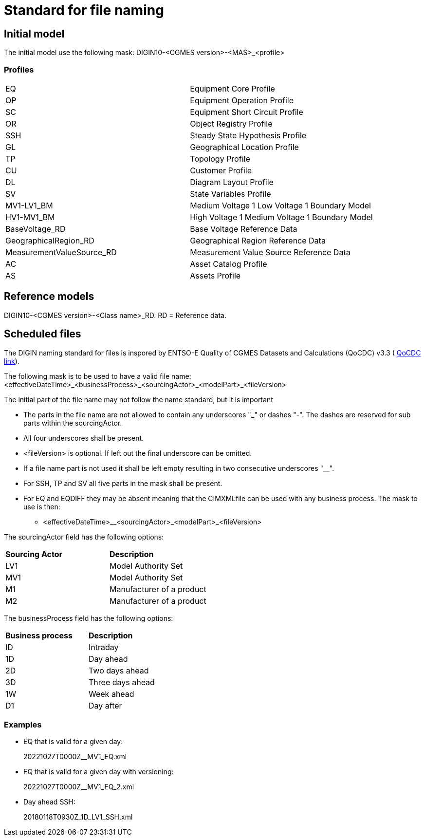 = Standard for file naming

== Initial model
The initial model use the following mask: 
DIGIN10-<CGMES version>-<MAS>_<profile>

=== Profiles
--
[cols="1,1", width=100%]
[#tab:profile_abbreviations] 
|===
|EQ |Equipment Core Profile
|OP |Equipment Operation Profile
|SC |Equipment Short Circuit Profile
|OR |Object Registry Profile
|SSH |Steady State Hypothesis Profile
|GL |Geographical Location Profile
|TP |Topology Profile
|CU |Customer Profile
|DL |Diagram Layout Profile
|SV |State Variables Profile
|MV1-LV1_BM |Medium Voltage 1 Low Voltage 1 Boundary Model
|HV1-MV1_BM |High Voltage 1 Medium Voltage 1 Boundary Model
|BaseVoltage_RD |Base Voltage Reference Data
|GeographicalRegion_RD |Geographical Region Reference Data 
|MeasurementValueSource_RD |Measurement Value Source Reference Data
|AC |Asset Catalog Profile
|AS | Assets Profile
|===
--


== Reference models
DIGIN10-<CGMES version>-<Class name>_RD. RD = Reference data.

== Scheduled files
The DIGIN naming standard for files is inspored by ENTSO-E Quality of CGMES Datasets and Calculations (QoCDC) v3.3 ( https://eepublicdownloads.azureedge.net/clean-documents/digital/QualityOfCGMESdatasetsAndCalculations_v3_3.pdf[QoCDC link]). 

The following mask is to be used to have a valid file name:
<effectiveDateTime>_<businessProcess>_<sourcingActor>_<modelPart>_<fileVersion>

The initial part of the file name may not follow the name standard, but it is important 

* The parts in the file name are not allowed to contain any underscores "_" or dashes "-". The dashes are reserved for sub parts within the sourcingActor.

* All four underscores shall be present.

* <fileVersion> is optional. If left out the final underscore can be omitted.

* If a file name part is not used it shall be left empty resulting in two consecutive underscores "__".

* For SSH, TP and SV all five parts in the mask shall be present.

* For EQ and EQDIFF they may be absent meaning that the CIMXMLfile can be used with any business process. The mask to use is then:
** <effectiveDateTime>__<sourcingActor>_<modelPart>_<fileVersion>

The sourcingActor field has the following options:

--
[cols="1,1", width=50%]
[#tab:sourcingActor_options] 
|===
|*Sourcing Actor* | *Description*
|LV1 | Model Authority Set
|MV1 | Model Authority Set
|M1 | Manufacturer of a product
|M2 | Manufacturer of a product
|
|===
--

The businessProcess field has the following options:
--
[cols="1,1", width=40%]
[#tab:businessProcess_options] 
|===
|*Business process* | *Description*
|ID | Intraday
|1D | Day ahead
|2D | Two days ahead
|3D | Three days ahead
|1W | Week ahead
|D1 | Day after
|===
--

=== Examples
* EQ that is valid for a given day:
+
20221027T0000Z__MV1_EQ.xml

* EQ that is valid for a given day with versioning:
+
20221027T0000Z__MV1_EQ_2.xml

* Day ahead SSH:
+
20180118T0930Z_1D_LV1_SSH.xml


